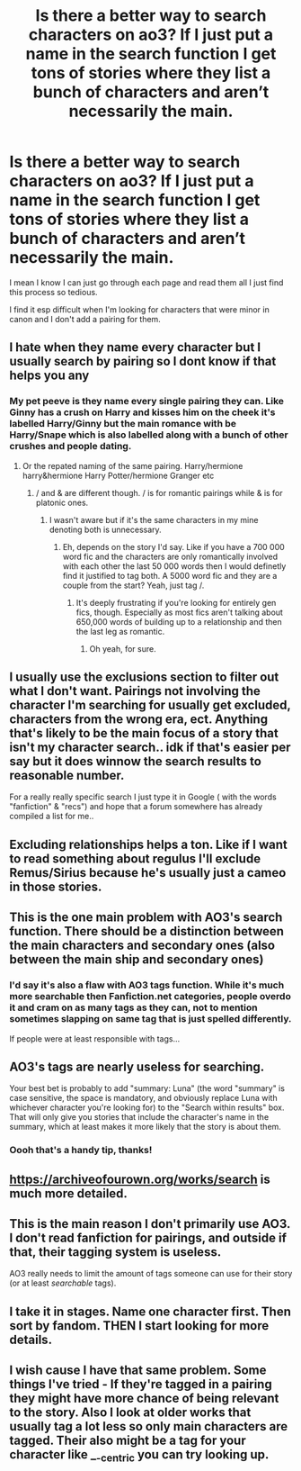 #+TITLE: Is there a better way to search characters on ao3? If I just put a name in the search function I get tons of stories where they list a bunch of characters and aren’t necessarily the main.

* Is there a better way to search characters on ao3? If I just put a name in the search function I get tons of stories where they list a bunch of characters and aren’t necessarily the main.
:PROPERTIES:
:Author: spookyshadowself
:Score: 21
:DateUnix: 1610589891.0
:DateShort: 2021-Jan-14
:FlairText: Discussion
:END:
I mean I know I can just go through each page and read them all I just find this process so tedious.

I find it esp difficult when I'm looking for characters that were minor in canon and I don't add a pairing for them.


** I hate when they name every character but I usually search by pairing so I dont know if that helps you any
:PROPERTIES:
:Author: Aniki356
:Score: 23
:DateUnix: 1610590193.0
:DateShort: 2021-Jan-14
:END:

*** My pet peeve is they name every single pairing they can. Like Ginny has a crush on Harry and kisses him on the cheek it's labelled Harry/Ginny but the main romance with be Harry/Snape which is also labelled along with a bunch of other crushes and people dating.
:PROPERTIES:
:Author: Mystery_Substance
:Score: 15
:DateUnix: 1610609777.0
:DateShort: 2021-Jan-14
:END:

**** Or the repated naming of the same pairing. Harry/hermione harry&hermione Harry Potter/hermione Granger etc
:PROPERTIES:
:Author: Aniki356
:Score: 7
:DateUnix: 1610609857.0
:DateShort: 2021-Jan-14
:END:

***** / and & are different though. / is for romantic pairings while & is for platonic ones.
:PROPERTIES:
:Author: creation-of-cookies
:Score: 11
:DateUnix: 1610616277.0
:DateShort: 2021-Jan-14
:END:

****** I wasn't aware but if it's the same characters in my mine denoting both is unnecessary.
:PROPERTIES:
:Author: Aniki356
:Score: 2
:DateUnix: 1610616336.0
:DateShort: 2021-Jan-14
:END:

******* Eh, depends on the story I'd say. Like if you have a 700 000 word fic and the characters are only romantically involved with each other the last 50 000 words then I would definetly find it justified to tag both. A 5000 word fic and they are a couple from the start? Yeah, just tag /.
:PROPERTIES:
:Author: creation-of-cookies
:Score: 10
:DateUnix: 1610617078.0
:DateShort: 2021-Jan-14
:END:

******** It's deeply frustrating if you're looking for entirely gen fics, though. Especially as most fics aren't talking about 650,000 words of building up to a relationship and then the last leg as romantic.
:PROPERTIES:
:Author: Luna-shovegood
:Score: 3
:DateUnix: 1610631730.0
:DateShort: 2021-Jan-14
:END:

********* Oh yeah, for sure.
:PROPERTIES:
:Author: creation-of-cookies
:Score: 1
:DateUnix: 1610663140.0
:DateShort: 2021-Jan-15
:END:


** I usually use the exclusions section to filter out what I don't want. Pairings not involving the character I'm searching for usually get excluded, characters from the wrong era, ect. Anything that's likely to be the main focus of a story that isn't my character search.. idk if that's easier per say but it does winnow the search results to reasonable number.

For a really really specific search I just type it in Google ( with the words "fanfiction" & "recs") and hope that a forum somewhere has already compiled a list for me..
:PROPERTIES:
:Author: couchfly
:Score: 17
:DateUnix: 1610597647.0
:DateShort: 2021-Jan-14
:END:


** Excluding relationships helps a ton. Like if I want to read something about regulus I'll exclude Remus/Sirius because he's usually just a cameo in those stories.
:PROPERTIES:
:Author: darlingnicky
:Score: 10
:DateUnix: 1610599344.0
:DateShort: 2021-Jan-14
:END:


** This is the one main problem with AO3's search function. There should be a distinction between the main characters and secondary ones (also between the main ship and secondary ones)
:PROPERTIES:
:Author: Tsorovar
:Score: 10
:DateUnix: 1610605747.0
:DateShort: 2021-Jan-14
:END:

*** I'd say it's also a flaw with AO3 tags function. While it's much more searchable then Fanfiction.net categories, people overdo it and cram on as many tags as they can, not to mention sometimes slapping on same tag that is just spelled differently.

If people were at least responsible with tags...
:PROPERTIES:
:Author: Bwunt
:Score: 5
:DateUnix: 1610647712.0
:DateShort: 2021-Jan-14
:END:


** AO3's tags are nearly useless for searching.

Your best bet is probably to add "summary: Luna" (the word "summary" is case sensitive, the space is mandatory, and obviously replace Luna with whichever character you're looking for) to the "Search within results" box. That will only give you stories that include the character's name in the summary, which at least makes it more likely that the story is about them.
:PROPERTIES:
:Author: TheLetterJ0
:Score: 14
:DateUnix: 1610600632.0
:DateShort: 2021-Jan-14
:END:

*** Oooh that's a handy tip, thanks!
:PROPERTIES:
:Author: Lamenardo
:Score: 4
:DateUnix: 1610606785.0
:DateShort: 2021-Jan-14
:END:


** [[https://archiveofourown.org/works/search]] is much more detailed.
:PROPERTIES:
:Author: ceplma
:Score: 3
:DateUnix: 1610590376.0
:DateShort: 2021-Jan-14
:END:


** This is the main reason I don't primarily use AO3. I don't read fanfiction for pairings, and outside if that, their tagging system is useless.

AO3 really needs to limit the amount of tags someone can use for their story (or at least /searchable/ tags).
:PROPERTIES:
:Author: Lindsiria
:Score: 1
:DateUnix: 1610647262.0
:DateShort: 2021-Jan-14
:END:


** I take it in stages. Name one character first. Then sort by fandom. THEN I start looking for more details.
:PROPERTIES:
:Author: LSMediator
:Score: 1
:DateUnix: 1610659795.0
:DateShort: 2021-Jan-15
:END:


** I wish cause I have that same problem. Some things I've tried - If they're tagged in a pairing they might have more chance of being relevant to the story. Also I look at older works that usually tag a lot less so only main characters are tagged. Their also might be a tag for your character like __-centric you can try looking up.
:PROPERTIES:
:Author: bubblegirl-11
:Score: 1
:DateUnix: 1610595522.0
:DateShort: 2021-Jan-14
:END:
